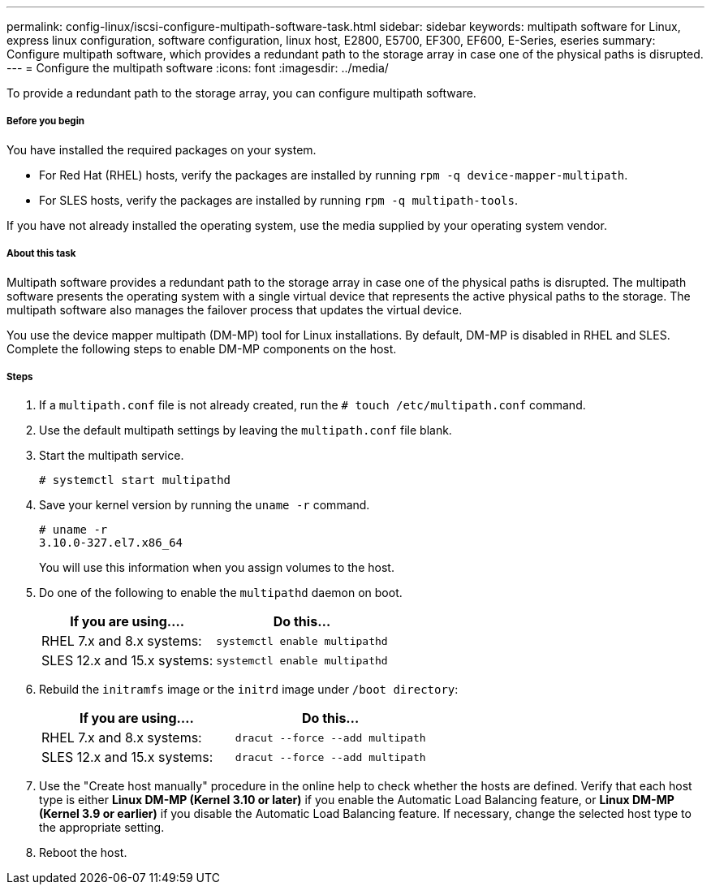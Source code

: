 ---
permalink: config-linux/iscsi-configure-multipath-software-task.html
sidebar: sidebar
keywords: multipath software for Linux, express linux configuration, software configuration, linux host, E2800, E5700, EF300, EF600, E-Series, eseries
summary: Configure multipath software, which  provides a redundant path to the storage array in case one of the physical paths is disrupted.
---
= Configure the multipath software
:icons: font
:imagesdir: ../media/

[.lead]
To provide a redundant path to the storage array, you can configure multipath software.

===== Before you begin

You have installed the required packages on your system.

* For Red Hat (RHEL) hosts, verify the packages are installed by running `rpm -q device-mapper-multipath`.
* For SLES hosts, verify the packages are installed by running `rpm -q multipath-tools`.

If you have not already installed the operating system, use the media supplied by your operating system vendor.

===== About this task

Multipath software provides a redundant path to the storage array in case one of the physical paths is disrupted. The multipath software presents the operating system with a single virtual device that represents the active physical paths to the storage. The multipath software also manages the failover process that updates the virtual device.

You use the device mapper multipath (DM-MP) tool for Linux installations. By default, DM-MP is disabled in RHEL and SLES. Complete the following steps to enable DM-MP components on the host.

===== Steps

. If a `multipath.conf` file is not already created, run the `# touch /etc/multipath.conf` command.
. Use the default multipath settings by leaving the `multipath.conf` file blank.
. Start the multipath service.
+
----
# systemctl start multipathd
----

. Save your kernel version by running the `uname -r` command.
+
----
# uname -r
3.10.0-327.el7.x86_64
----
+
You will use this information when you assign volumes to the host.

. Do one of the following to enable the `multipathd` daemon on boot.
+
[options="header"]
|===
| If you are using....| Do this...
a|
RHEL 7.x and 8.x systems:
a|
`systemctl enable multipathd`
a|
SLES 12.x and 15.x systems:
a|
`systemctl enable multipathd`
|===

. Rebuild the `initramfs` image or the `initrd` image under `/boot directory`:
+
[options="header"]
|===
| If you are using....| Do this...
a|
RHEL 7.x and 8.x systems:
a|
`dracut --force --add multipath`
a|
SLES 12.x and 15.x systems:
a|
`dracut --force --add multipath`
|===

. Use the "Create host manually" procedure in the online help to check whether the hosts are defined. Verify that each host type is either *Linux DM-MP (Kernel 3.10 or later)* if you enable the Automatic Load Balancing feature, or *Linux DM-MP (Kernel 3.9 or earlier)* if you disable the Automatic Load Balancing feature. If necessary, change the selected host type to the appropriate setting.
. Reboot the host.
